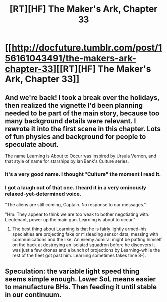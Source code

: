 #+TITLE: [RT][HF] The Maker's Ark, Chapter 33

* [[http://docfuture.tumblr.com/post/156161043491/the-makers-ark-chapter-33][[RT][HF] The Maker's Ark, Chapter 33]]
:PROPERTIES:
:Author: DocFuture
:Score: 12
:DateUnix: 1484989273.0
:DateShort: 2017-Jan-21
:END:

** And we're back! I took a break over the holidays, then realized the vignette I'd been planning needed to be part of the main story, because too many background details were relevant. I rewrote it into the first scene in this chapter. Lots of fun physics and background for people to speculate about.

The name Learning is About to Occur was inspired by Ursula Vernon, and that style of name for starships by Ian Bank's Culture series.
:PROPERTIES:
:Author: DocFuture
:Score: 3
:DateUnix: 1484989409.0
:DateShort: 2017-Jan-21
:END:

*** It's a very good name. I thought "Culture" the moment I read it.
:PROPERTIES:
:Author: Chronophilia
:Score: 3
:DateUnix: 1485021407.0
:DateShort: 2017-Jan-21
:END:


*** I got a laugh out of that one. I heard it in a very ominously relaxed-yet-determined voice.

"The aliens are still coming, Captain. No response to our messages."

"Hm. They appear to think we are too weak to bother negotiating with. Lieutenant, power up the main gun. Learning is about to occur."
:PROPERTIES:
:Author: eaglejarl
:Score: 2
:DateUnix: 1485006553.0
:DateShort: 2017-Jan-21
:END:

**** The best thing about Learning is that he is fairly lightly armed--his specialties are projecting fake or misleading sensor data, messing with communications and the like. An enemy admiral might be patting himself on the back at destroying an isolated squadron before he discovers it was just a few drones and a bunch of projections by Learning--while the rest of the fleet got past him. Learning sometimes takes time 8-).
:PROPERTIES:
:Author: DocFuture
:Score: 2
:DateUnix: 1485024374.0
:DateShort: 2017-Jan-21
:END:


** Speculation: the variable light speed thing seems simple enough. Lower SoL means easier to manufacture BHs. Then feeding it until stable in our continuum.
:PROPERTIES:
:Author: SvalbardCaretaker
:Score: 1
:DateUnix: 1485060229.0
:DateShort: 2017-Jan-22
:END:
